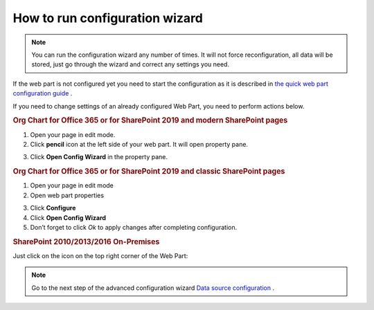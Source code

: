 How to run configuration wizard
===============================

.. Note:: You can run the configuration wizard any number of times. It will not force reconfiguration, all data will be stored, just go through the wizard and correct any settings you need.

If the web part is not configured yet you need to start the configuration as it is described in `the quick web part configuration guide <../getting-started/quick-configuration.html>`_ .

If you need to change settings of an already configured Web Part, you need to perform actions below.


.. rubric:: Org Chart for Office 365 or for SharePoint 2019 and modern SharePoint pages


1. Open your page in edit mode.
2. Click **pencil** icon at the left side of your web part. It will open property pane.

.. image:: /../_static/img/advanced-web-part-configuration/run-configuration-wizard/pencil-icon.png
    :alt: Open configuration wizard

3. Click **Open Config Wizard** in the property pane.


.. rubric:: Org Chart for Office 365 or for SharePoint 2019 and classic SharePoint pages


1. Open your page in edit mode
2. Open web part properties

.. image:: /../_static/img/advanced-web-part-configuration/run-configuration-wizard/EditClassicWebPart.png
    :alt: Edit classic web part

3. Click **Configure**
4. Click **Open Config Wizard**
5. Don’t forget to click *Ok* to apply changes after completing configuration.


.. rubric:: SharePoint 2010/2013/2016 On-Premises


Just click on the icon on the top right corner of the Web Part:

.. image:: /../_static/img/advanced-web-part-configuration/run-configuration-wizard/OpenConfigWizardOnPremises.png
    :alt: Edit classic web part


.. Note:: Go to the next step of the advanced configuration wizard `Data source configuration <../configuration-wizard/data-source-configuration.html>`_ .